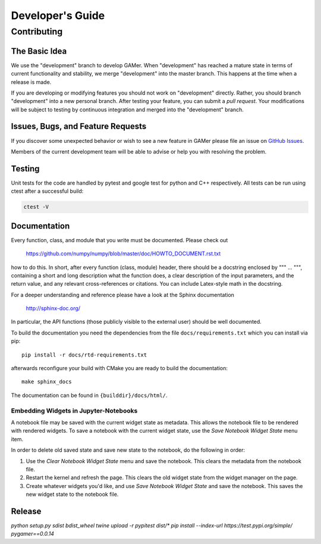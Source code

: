 =================
Developer's Guide
=================

Contributing
============

The Basic Idea
--------------

We use the "development" branch to develop GAMer. When "development" has reached
a mature state in terms of current functionality and stability, we
merge "development" into the master branch. This happens at the time
when a release is made.

If you are developing or modifying features you should not work on "development"
directly. Rather, you should branch "development" into a new personal branch.
After testing your feature, you can submit a *pull request*. Your modifications
will be subject to testing by continuous integration and merged into the "development"
branch.


Issues, Bugs, and Feature Requests
----------------------------------

If you discover some unexpected behavior or wish to see a new feature in GAMer
please file an issue on `GitHub Issues`_.

.. _GitHub Issues: https://github.com/ctlee/gamer/issues

Members of the current development team will be able to advise or help you with
resolving the problem.

Testing
-------
Unit tests for the code are handled by pytest and google test for python and
C++ respectively. All tests can be run using ctest after a successful build:

.. code-block:: bash

    ctest -V

Documentation
-------------
Every function, class, and module that you write must be documented. Please check out

    https://github.com/numpy/numpy/blob/master/doc/HOWTO_DOCUMENT.rst.txt

how to do this. In short, after every function (class, module) header, there should
be a docstring enclosed by """ ... """, containing a short and long description what
the function does, a clear description of the input parameters, and the return value,
and any relevant cross-references or citations. You can include Latex-style math
in the docstring.

For a deeper understanding and reference please have a look at the Sphinx documentation

    http://sphinx-doc.org/

In particular, the API functions (those publicly visible to the external user) should
be well documented.

To build the documentation you need the dependencies from the file
``docs/requirements.txt`` which you can install via pip::

   pip install -r docs/rtd-requirements.txt

afterwards reconfigure your build with CMake you are ready to build the documentation::

   make sphinx_docs

The documentation can be found in ``{builddir}/docs/html/``.

Embedding Widgets in Jupyter-Notebooks
^^^^^^^^^^^^^^^^^^^^^^^^^^^^^^^^^^^^^^

A notebook file may be saved with the current widget state as metadata. This allows the notebook file to be rendered with rendered widgets. To save a notebook with the current widget state, use the `Save Notebook Widget State` menu item.

In order to delete old saved state and save new state to the notebook, do the following in order:

1. Use the `Clear Notebook Widget State` menu and save the notebook. This clears the metadata from the notebook file.
2. Restart the kernel and refresh the page. This clears the old widget state from the widget manager on the page.
3. Create whatever widgets you'd like, and use `Save Notebook Widget State` and save the notebook. This saves the new widget state to the notebook file.


Release
-------

.. code-block:: bash
    [distutils]
    index-servers =
      pypi
      pypitest

    [pypi]
    username={VALUE}
    password={VALUE}

    [pypitest]
    repository=https://test.pypi.org/legacy/
    username={VALUE}
    password={VALUE}

`python setup.py sdist bdist_wheel`
`twine upload -r pypitest dist/*`
`pip install --index-url https://test.pypi.org/simple/ pygamer==0.0.14`
